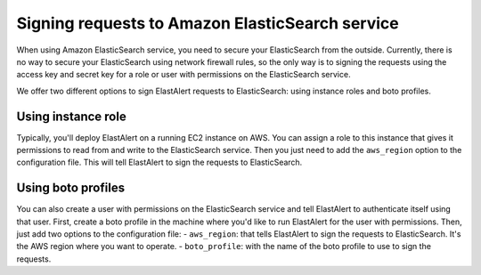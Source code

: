 .. _signingrequests:

Signing requests to Amazon ElasticSearch service
============

When using Amazon ElasticSearch service, you need to secure your ElasticSearch from the outside.
Currently, there is no way to secure your ElasticSearch using network firewall rules, so the only way is to signing the requests using the access key and secret key for a role or user with permissions on the ElasticSearch service.

We offer two different options to sign ElastAlert requests to ElasticSearch: using instance roles and boto profiles.

Using instance role
-------------------
Typically, you'll deploy ElastAlert on a running EC2 instance on AWS. You can assign a role to this instance that gives it permissions to read from and write to the ElasticSearch service.
Then you just need to add the ``aws_region`` option to the configuration file. This will tell ElastAlert to sign the requests to ElasticSearch.

Using boto profiles
--------------------
You can also create a user with permissions on the ElasticSearch service and tell ElastAlert to authenticate itself using that user.
First, create a boto profile in the machine where you'd like to run ElastAlert for the user with permissions. Then, just add two options to the configuration file:
- ``aws_region``: that tells ElastAlert to sign the requests to ElasticSearch. It's the AWS region where you want to operate.
- ``boto_profile``: with the name of the boto profile to use to sign the requests.

